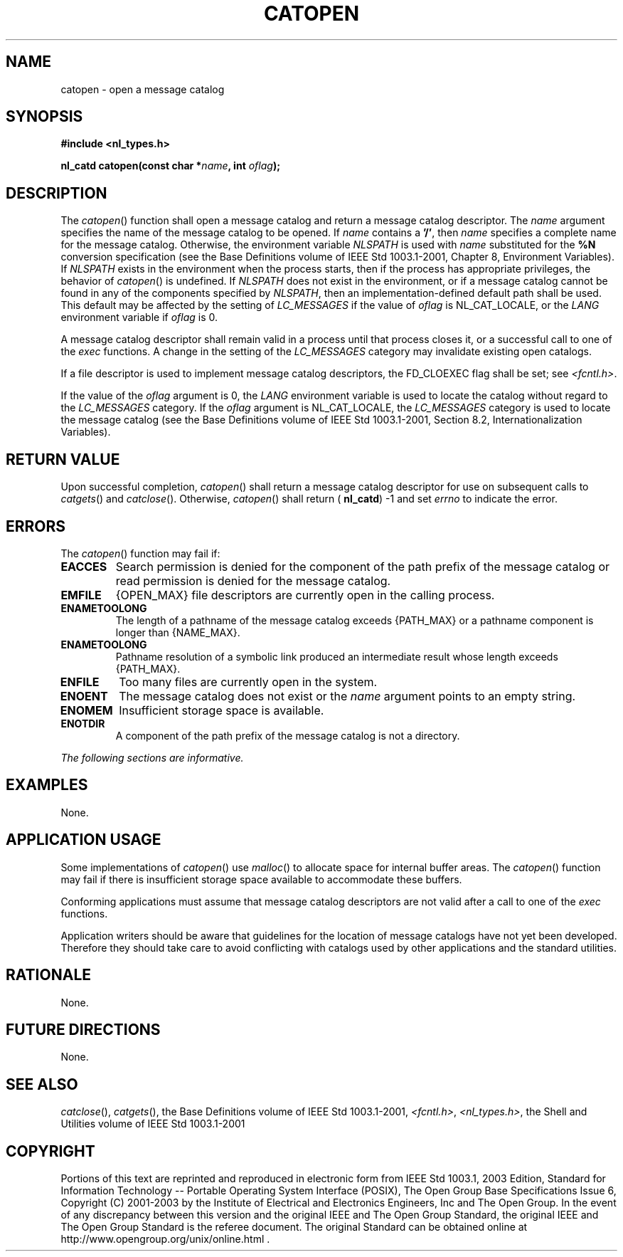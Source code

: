 .\" Copyright (c) 2001-2003 The Open Group, All Rights Reserved 
.TH "CATOPEN" 3 2003 "IEEE/The Open Group" "POSIX Programmer's Manual"
.\" catopen 
.SH NAME
catopen \- open a message catalog
.SH SYNOPSIS
.LP
\fB#include <nl_types.h>
.br
.sp
nl_catd catopen(const char *\fP\fIname\fP\fB, int\fP \fIoflag\fP\fB);
\fP
\fB
.br
\fP
.SH DESCRIPTION
.LP
The \fIcatopen\fP() function shall open a message catalog and return
a message catalog descriptor. The \fIname\fP argument
specifies the name of the message catalog to be opened. If \fIname\fP
contains a \fB'/'\fP, then \fIname\fP specifies a
complete name for the message catalog. Otherwise, the environment
variable \fINLSPATH\fP is used with \fIname\fP substituted for
the \fB%N\fP conversion specification (see the Base Definitions volume
of IEEE\ Std\ 1003.1-2001, Chapter 8, Environment Variables). If \fINLSPATH\fP
exists in the environment when the process
starts, then if the process has appropriate privileges, the behavior
of \fIcatopen\fP() is undefined. If \fINLSPATH\fP does not
exist in the environment, or if a message catalog cannot be found
in any of the components specified by \fINLSPATH\fP, then an
implementation-defined default path shall be used. This default may
be affected by the setting of \fILC_MESSAGES\fP if the value
of \fIoflag\fP is NL_CAT_LOCALE, or the \fILANG\fP environment variable
if \fIoflag\fP is 0.
.LP
A message catalog descriptor shall remain valid in a process until
that process closes it, or a successful call to one of the
\fIexec\fP functions. A change in the setting of the \fILC_MESSAGES\fP
category may
invalidate existing open catalogs.
.LP
If a file descriptor is used to implement message catalog descriptors,
the FD_CLOEXEC flag shall be set; see \fI<fcntl.h>\fP.
.LP
If the value of the \fIoflag\fP argument is 0, the \fILANG\fP environment
variable is used to locate the catalog without
regard to the \fILC_MESSAGES\fP category. If the \fIoflag\fP argument
is NL_CAT_LOCALE, the \fILC_MESSAGES\fP category is used
to locate the message catalog (see the Base Definitions volume of
IEEE\ Std\ 1003.1-2001, Section 8.2, Internationalization Variables).
.SH RETURN VALUE
.LP
Upon successful completion, \fIcatopen\fP() shall return a message
catalog descriptor for use on subsequent calls to \fIcatgets\fP()
and \fIcatclose\fP(). Otherwise,
\fIcatopen\fP() shall return ( \fBnl_catd\fP) -1 and set \fIerrno\fP
to indicate the error.
.SH ERRORS
.LP
The \fIcatopen\fP() function may fail if:
.TP 7
.B EACCES
Search permission is denied for the component of the path prefix of
the message catalog or read permission is denied for the
message catalog.
.TP 7
.B EMFILE
{OPEN_MAX} file descriptors are currently open in the calling process.
.TP 7
.B ENAMETOOLONG
The length of a pathname of the message catalog exceeds {PATH_MAX}
or a pathname component is longer than {NAME_MAX}.
.TP 7
.B ENAMETOOLONG
Pathname resolution of a symbolic link produced an intermediate result
whose length exceeds {PATH_MAX}.
.TP 7
.B ENFILE
Too many files are currently open in the system.
.TP 7
.B ENOENT
The message catalog does not exist or the \fIname\fP argument points
to an empty string.
.TP 7
.B ENOMEM
Insufficient storage space is available.
.TP 7
.B ENOTDIR
A component of the path prefix of the message catalog is not a directory.
.sp
.LP
\fIThe following sections are informative.\fP
.SH EXAMPLES
.LP
None.
.SH APPLICATION USAGE
.LP
Some implementations of \fIcatopen\fP() use \fImalloc\fP() to allocate
space for
internal buffer areas. The \fIcatopen\fP() function may fail if there
is insufficient storage space available to accommodate these
buffers.
.LP
Conforming applications must assume that message catalog descriptors
are not valid after a call to one of the \fIexec\fP functions.
.LP
Application writers should be aware that guidelines for the location
of message catalogs have not yet been developed. Therefore
they should take care to avoid conflicting with catalogs used by other
applications and the standard utilities.
.SH RATIONALE
.LP
None.
.SH FUTURE DIRECTIONS
.LP
None.
.SH SEE ALSO
.LP
\fIcatclose\fP(), \fIcatgets\fP(), the Base Definitions volume of
IEEE\ Std\ 1003.1-2001, \fI<fcntl.h>\fP, \fI<nl_types.h>\fP, the Shell
and Utilities volume of IEEE\ Std\ 1003.1-2001
.SH COPYRIGHT
Portions of this text are reprinted and reproduced in electronic form
from IEEE Std 1003.1, 2003 Edition, Standard for Information Technology
-- Portable Operating System Interface (POSIX), The Open Group Base
Specifications Issue 6, Copyright (C) 2001-2003 by the Institute of
Electrical and Electronics Engineers, Inc and The Open Group. In the
event of any discrepancy between this version and the original IEEE and
The Open Group Standard, the original IEEE and The Open Group Standard
is the referee document. The original Standard can be obtained online at
http://www.opengroup.org/unix/online.html .

